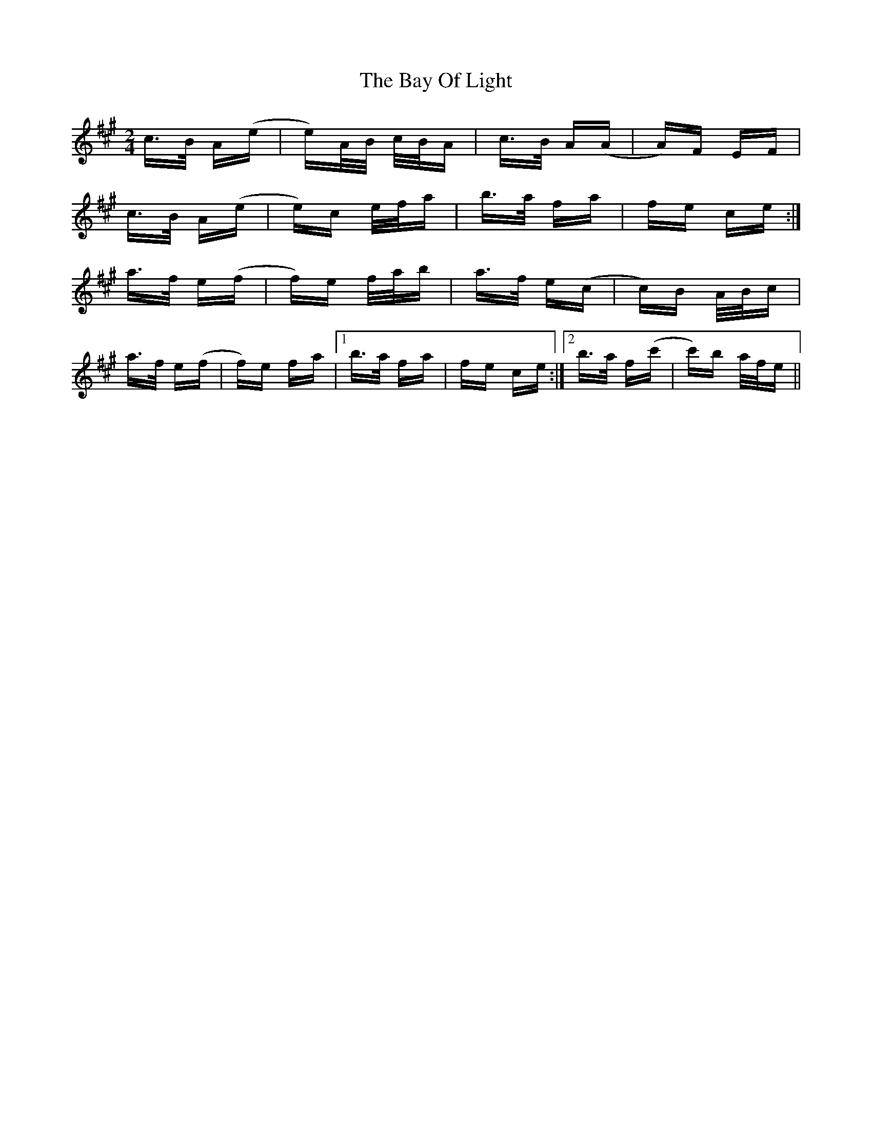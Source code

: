 X: 3036
T: Bay Of Light, The
R: polka
M: 2/4
K: Amajor
c>B A(e|e)A/B/ c/B/A|c>B A(A|A)F EF|
c>B A(e|e)c e/f/a|b>a fa|fe ce:|
a>f e(f|f)e f/a/b|a>f e(c|c)B A/B/c|
a>f e(f|f)e fa|1 b>a fa|fe ce:|2 b>a f(c'|c')b a/f/e||

